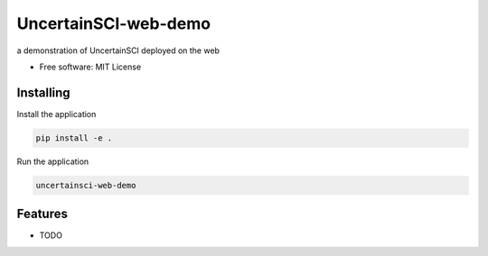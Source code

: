 =====================
UncertainSCI-web-demo
=====================

a demonstration of UncertainSCI deployed on the web


* Free software: MIT License


Installing
----------

Install the application

.. code-block:: console

    pip install -e .


Run the application

.. code-block:: console

    uncertainsci-web-demo

Features
--------

* TODO
